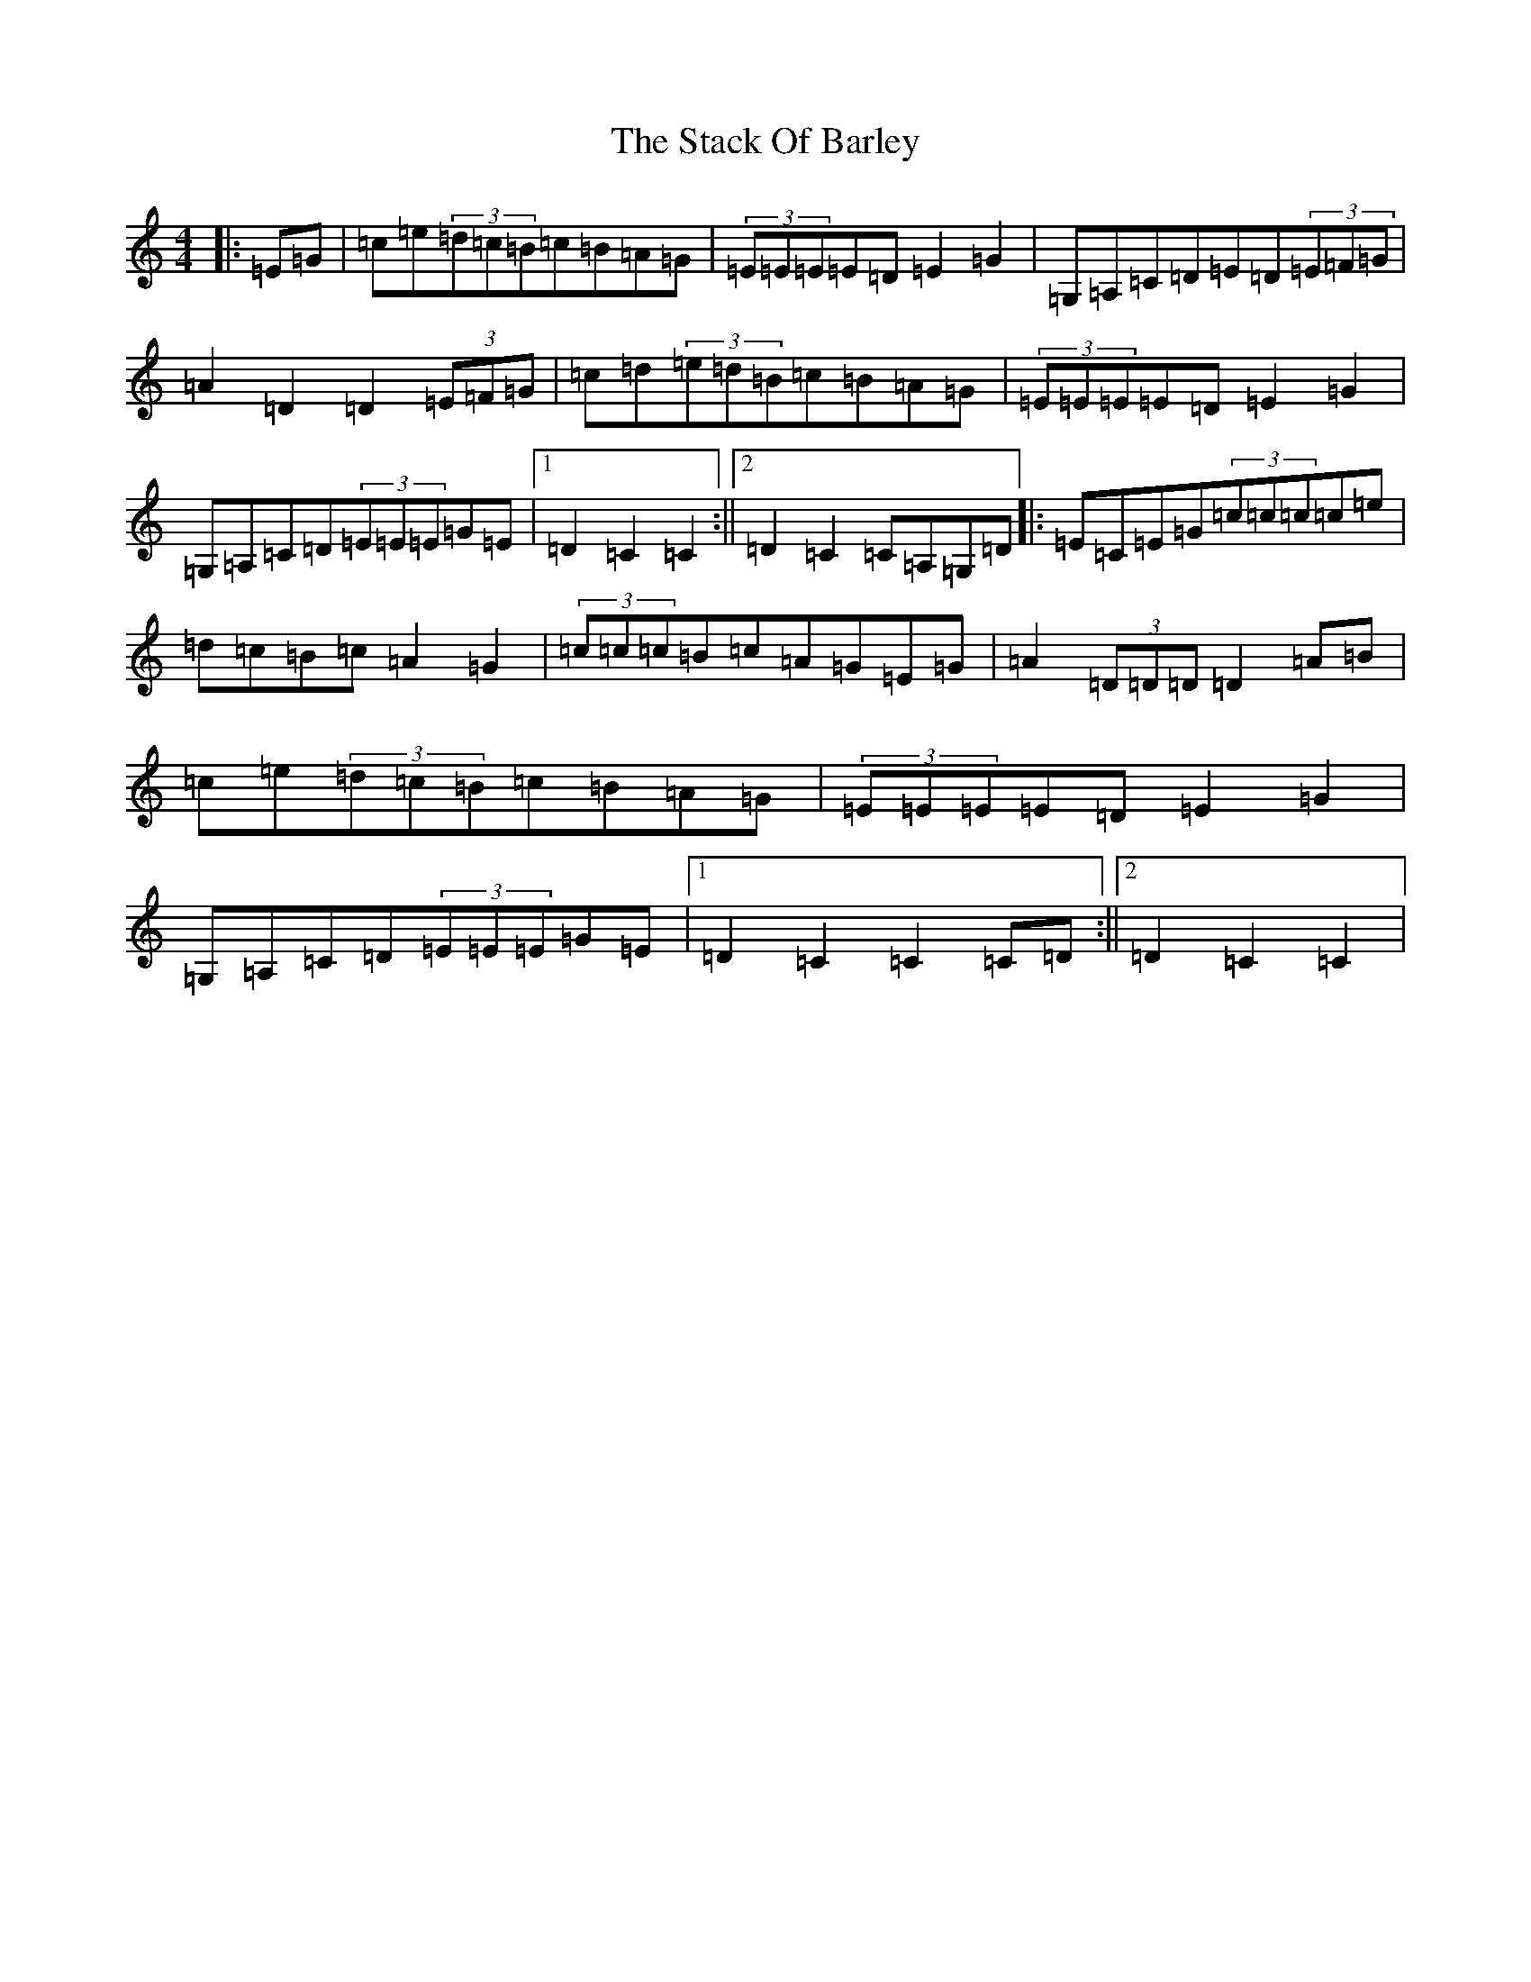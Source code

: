 X: 20118
T: Stack Of Barley, The
S: https://thesession.org/tunes/13734#setting24446
Z: G Major
R: barndance
M: 4/4
L: 1/8
K: C Major
|:=E=G|=c=e(3=d=c=B=c=B=A=G|(3=E=E=E=E=D=E2=G2|=G,=A,=C=D=E=D(3=E=F=G|=A2=D2=D2(3=E=F=G|=c=d(3=e=d=B=c=B=A=G|(3=E=E=E=E=D=E2=G2|=G,=A,=C=D(3=E=E=E=G=E|1=D2=C2=C2:||2=D2=C2=C=A,=G,=D|:=E=C=E=G(3=c=c=c=c=e|=d=c=B=c=A2=G2|(3=c=c=c=B=c=A=G=E=G|=A2(3=D=D=D=D2=A=B|=c=e(3=d=c=B=c=B=A=G|(3=E=E=E=E=D=E2=G2|=G,=A,=C=D(3=E=E=E=G=E|1=D2=C2=C2=C=D:||2=D2=C2=C2|